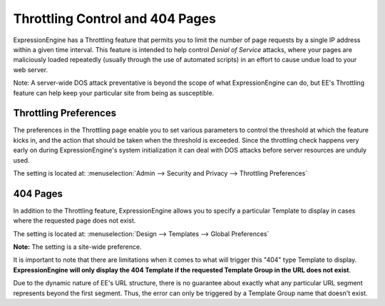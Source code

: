 Throttling Control and 404 Pages
================================

ExpressionEngine has a Throttling feature that permits you to limit the
number of page requests by a single IP address within a given time
interval. This feature is intended to help control *Denial of Service*
attacks, where your pages are maliciously loaded repeatedly (usually
through the use of automated scripts) in an effort to cause undue load
to your web server.

Note: A server-wide DOS attack preventative is beyond the scope of what
ExpressionEngine can do, but EE's Throttling feature can help keep your
particular site from being as susceptible.

Throttling Preferences
----------------------

The preferences in the Throttling page enable you to set various
parameters to control the threshold at which the feature kicks in, and
the action that should be taken when the threshold is exceeded. Since
the throttling check happens very early on during ExpressionEngine's
system initialization it can deal with DOS attacks before server
resources are unduly used.

The setting is located at: :menuselection:`Admin --> Security and Privacy --> Throttling Preferences`

404 Pages
---------

In addition to the Throttling feature, ExpressionEngine allows you to
specify a particular Template to display in cases where the requested
page does not exist.

The setting is located at: :menuselection:`Design --> Templates --> Global Preferences`

**Note:** The setting is a site-wide preference.

It is important to note that there are limitations when it comes to what
will trigger this "404" type Template to display. **ExpressionEngine
will only display the 404 Template if the requested Template Group in
the URL does not exist**.

Due to the dynamic nature of EE's URL structure, there is no guarantee
about exactly what any particular URL segment represents beyond the
first segment. Thus, the error can only be triggered by a Template Group
name that doesn't exist.
